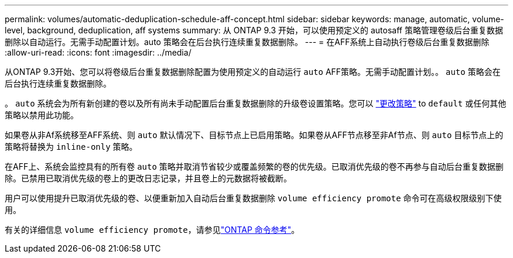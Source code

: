 ---
permalink: volumes/automatic-deduplication-schedule-aff-concept.html 
sidebar: sidebar 
keywords: manage, automatic, volume-level, background, deduplication, aff systems 
summary: 从 ONTAP 9.3 开始，可以使用预定义的 autosaff 策略管理卷级后台重复数据删除以自动运行。无需手动配置计划。auto 策略会在后台执行连续重复数据删除。 
---
= 在AFF系统上自动执行卷级后台重复数据删除
:allow-uri-read: 
:icons: font
:imagesdir: ../media/


[role="lead"]
从ONTAP 9.3开始、您可以将卷级后台重复数据删除配置为使用预定义的自动运行 `auto` AFF策略。无需手动配置计划。。 `auto` 策略会在后台执行连续重复数据删除。

。 `auto` 系统会为所有新创建的卷以及所有尚未手动配置后台重复数据删除的升级卷设置策略。您可以 link:assign-volume-efficiency-policy-task.html["更改策略"] to `default` 或任何其他策略以禁用此功能。

如果卷从非Af系统移至AFF系统、则 `auto` 默认情况下、目标节点上已启用策略。如果卷从AFF节点移至非Af节点、则 `auto` 目标节点上的策略将替换为 `inline-only` 策略。

在AFF上、系统会监控具有的所有卷 `auto` 策略并取消节省较少或覆盖频繁的卷的优先级。已取消优先级的卷不再参与自动后台重复数据删除。已禁用已取消优先级的卷上的更改日志记录，并且卷上的元数据将被截断。

用户可以使用提升已取消优先级的卷、以便重新加入自动后台重复数据删除 `volume efficiency promote` 命令可在高级权限级别下使用。

有关的详细信息 `volume efficiency promote`，请参见link:https://docs.netapp.com/us-en/ontap-cli/volume-efficiency-promote.html["ONTAP 命令参考"^]。
